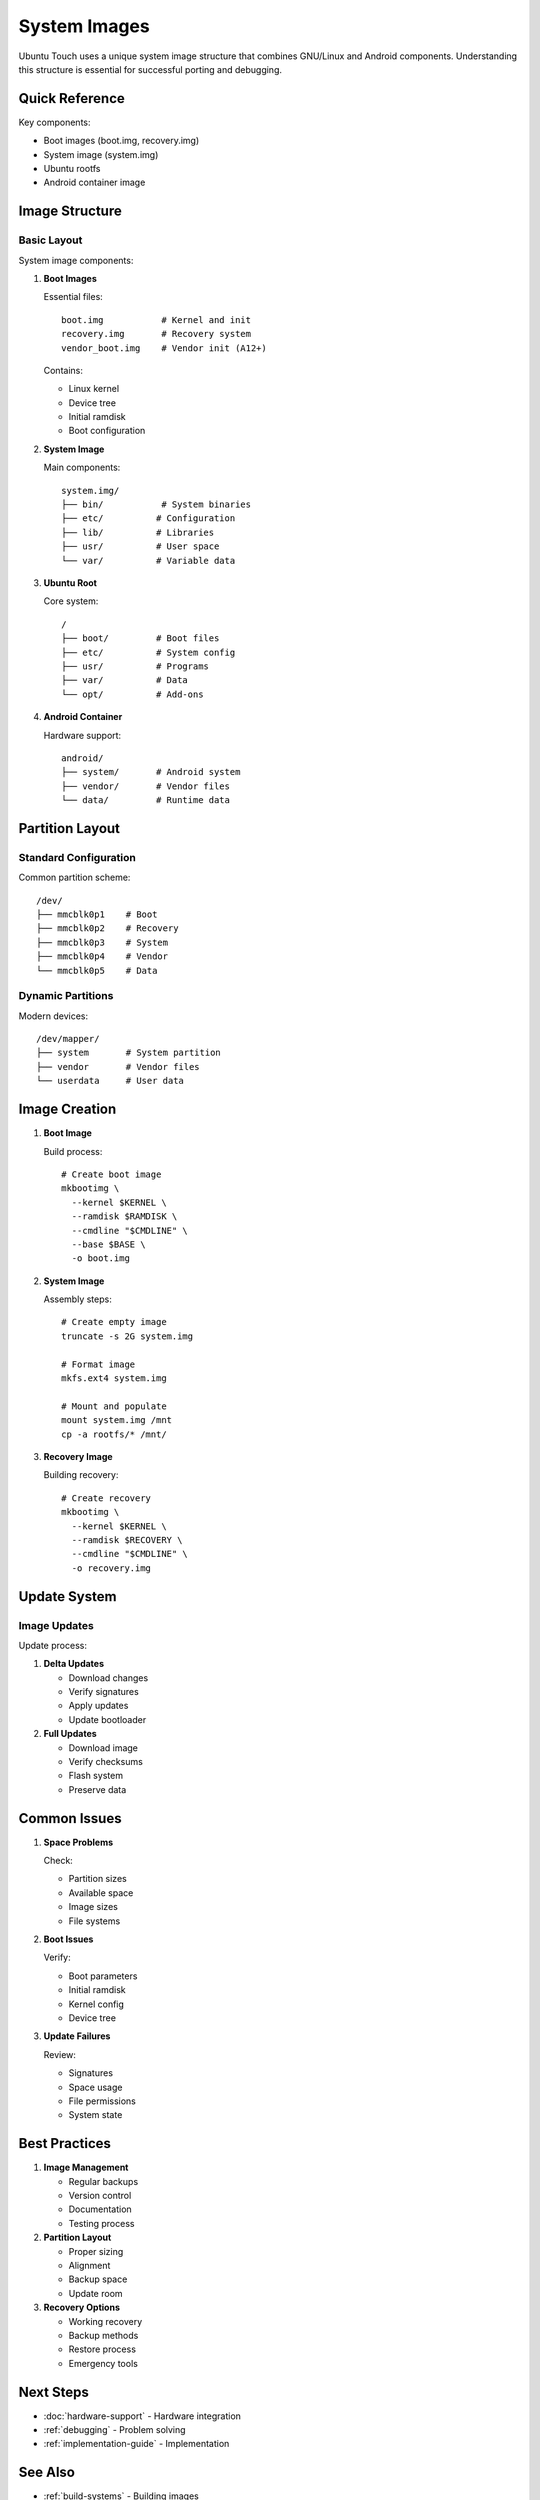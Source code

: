 System Images
=============

Ubuntu Touch uses a unique system image structure that combines GNU/Linux and Android components. Understanding this structure is essential for successful porting and debugging.

Quick Reference
---------------
Key components:

* Boot images (boot.img, recovery.img)
* System image (system.img)
* Ubuntu rootfs
* Android container image

Image Structure
---------------

Basic Layout
^^^^^^^^^^^^
System image components:

1. **Boot Images**
   
   Essential files::

    boot.img           # Kernel and init
    recovery.img       # Recovery system
    vendor_boot.img    # Vendor init (A12+)

   Contains:

   * Linux kernel
   * Device tree
   * Initial ramdisk
   * Boot configuration

2. **System Image**
   
   Main components::

    system.img/
    ├── bin/           # System binaries
    ├── etc/          # Configuration
    ├── lib/          # Libraries
    ├── usr/          # User space
    └── var/          # Variable data

3. **Ubuntu Root**
   
   Core system::

    /
    ├── boot/         # Boot files
    ├── etc/          # System config
    ├── usr/          # Programs
    ├── var/          # Data
    └── opt/          # Add-ons

4. **Android Container**
   
   Hardware support::

    android/
    ├── system/       # Android system
    ├── vendor/       # Vendor files
    └── data/         # Runtime data

Partition Layout
----------------

Standard Configuration
^^^^^^^^^^^^^^^^^^^^^^
Common partition scheme::

    /dev/
    ├── mmcblk0p1    # Boot
    ├── mmcblk0p2    # Recovery
    ├── mmcblk0p3    # System
    ├── mmcblk0p4    # Vendor
    └── mmcblk0p5    # Data

Dynamic Partitions
^^^^^^^^^^^^^^^^^^
Modern devices::

    /dev/mapper/
    ├── system       # System partition
    ├── vendor       # Vendor files
    └── userdata     # User data

Image Creation
--------------

1. **Boot Image**
   
   Build process::

    # Create boot image
    mkbootimg \
      --kernel $KERNEL \
      --ramdisk $RAMDISK \
      --cmdline "$CMDLINE" \
      --base $BASE \
      -o boot.img

2. **System Image**
   
   Assembly steps::

    # Create empty image
    truncate -s 2G system.img
    
    # Format image
    mkfs.ext4 system.img
    
    # Mount and populate
    mount system.img /mnt
    cp -a rootfs/* /mnt/

3. **Recovery Image**
   
   Building recovery::

    # Create recovery
    mkbootimg \
      --kernel $KERNEL \
      --ramdisk $RECOVERY \
      --cmdline "$CMDLINE" \
      -o recovery.img

Update System
-------------

Image Updates
^^^^^^^^^^^^^
Update process:

1. **Delta Updates**

   * Download changes
   * Verify signatures
   * Apply updates
   * Update bootloader

2. **Full Updates**

   * Download image
   * Verify checksums
   * Flash system
   * Preserve data

Common Issues
-------------

1. **Space Problems**
   
   Check:

   * Partition sizes
   * Available space
   * Image sizes
   * File systems

2. **Boot Issues**
   
   Verify:

   * Boot parameters
   * Initial ramdisk
   * Kernel config
   * Device tree

3. **Update Failures**
   
   Review:
   
   * Signatures
   * Space usage
   * File permissions
   * System state

Best Practices
--------------

1. **Image Management**
   
   * Regular backups
   * Version control
   * Documentation
   * Testing process

2. **Partition Layout**
   
   * Proper sizing
   * Alignment
   * Backup space
   * Update room

3. **Recovery Options**
   
   * Working recovery
   * Backup methods
   * Restore process
   * Emergency tools

Next Steps
----------

* :doc:`hardware-support` - Hardware integration
* :ref:`debugging` - Problem solving
* :ref:`implementation-guide` - Implementation

See Also
--------
* :ref:`build-systems` - Building images
* :ref:`android-integration` - Android system
* :doc:`containers` - Container system